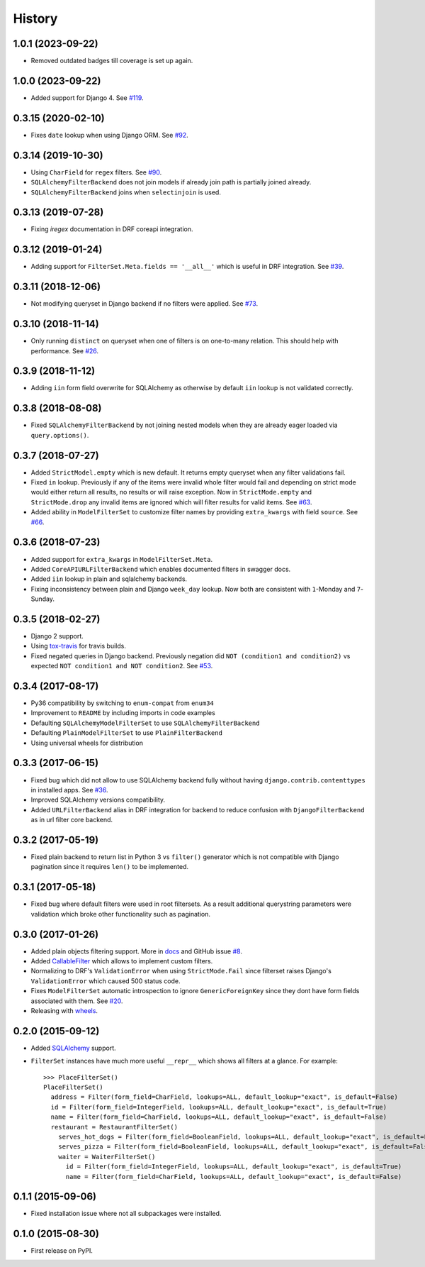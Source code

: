 .. :changelog:

History
-------

1.0.1 (2023-09-22)
~~~~~~~~~~~~~~~~~~~

* Removed outdated badges till coverage is set up again.

1.0.0 (2023-09-22)
~~~~~~~~~~~~~~~~~~~

* Added support for Django 4.
  See `#119 <https://github.com/miki725/django-url-filter/issues/119>`_.

0.3.15 (2020-02-10)
~~~~~~~~~~~~~~~~~~~

* Fixes ``date`` lookup when using Django ORM.
  See `#92 <https://github.com/miki725/django-url-filter/issues/92>`_.

0.3.14 (2019-10-30)
~~~~~~~~~~~~~~~~~~~

* Using ``CharField`` for ``regex`` filters.
  See `#90 <https://github.com/miki725/django-url-filter/pull/90>`_.
* ``SQLAlchemyFilterBackend`` does not join models if already join path
  is partially joined already.
* ``SQLAlchemyFilterBackend`` joins when ``selectinjoin`` is used.

0.3.13 (2019-07-28)
~~~~~~~~~~~~~~~~~~~

* Fixing `iregex` documentation in DRF coreapi integration.

0.3.12 (2019-01-24)
~~~~~~~~~~~~~~~~~~~

* Adding support for ``FilterSet.Meta.fields == '__all__'`` which is useful in DRF integration.
  See `#39 <https://github.com/miki725/django-url-filter/pull/39>`_.

0.3.11 (2018-12-06)
~~~~~~~~~~~~~~~~~~~

* Not modifying queryset in Django backend if no filters were applied.
  See `#73 <https://github.com/miki725/django-url-filter/pull/73>`_.

0.3.10 (2018-11-14)
~~~~~~~~~~~~~~~~~~~

* Only running ``distinct`` on queryset when one of filters is on one-to-many relation.
  This should help with performance.
  See `#26 <https://github.com/miki725/django-url-filter/issues/26>`_.

0.3.9 (2018-11-12)
~~~~~~~~~~~~~~~~~~

* Adding ``iin`` form field overwrite for SQLAlchemy as otherwise by default
  ``iin`` lookup is not validated correctly.

0.3.8 (2018-08-08)
~~~~~~~~~~~~~~~~~~

* Fixed ``SQLAlchemyFilterBackend`` by not joining nested models
  when they are already eager loaded via ``query.options()``.

0.3.7 (2018-07-27)
~~~~~~~~~~~~~~~~~~

* Added ``StrictModel.empty`` which is new default.
  It returns empty queryset when any filter validations fail.
* Fixed ``in`` lookup. Previously if any of the items were invalid
  whole filter would fail and depending on strict mode would
  either return all results, no results or will raise exception.
  Now in ``StrictMode.empty`` and ``StrictMode.drop`` any invalid
  items are ignored which will filter results for valid items.
  See `#63 <https://github.com/miki725/django-url-filter/issues/64>`_.
* Added ability in ``ModelFilterSet`` to customize filter names
  by providing ``extra_kwargs`` with field ``source``.
  See `#66 <https://github.com/miki725/django-url-filter/issues/66>`_.

0.3.6 (2018-07-23)
~~~~~~~~~~~~~~~~~~

* Added support for ``extra_kwargs`` in ``ModelFilterSet.Meta``.
* Added ``CoreAPIURLFilterBackend`` which enables documented filters in swagger docs.
* Added ``iin`` lookup in plain and sqlalchemy backends.
* Fixing inconsistency between plain and Django ``week_day`` lookup.
  Now both are consistent with ``1``-Monday and ``7``-Sunday.

0.3.5 (2018-02-27)
~~~~~~~~~~~~~~~~~~

* Django 2 support.
* Using `tox-travis <https://github.com/tox-dev/tox-travis>`_ for travis builds.
* Fixed negated queries in Django backend.
  Previously negation did ``NOT (condition1 and condition2)`` vs expected
  ``NOT condition1 and NOT condition2``.
  See `#53 <https://github.com/miki725/django-url-filter/issues/53>`_.

0.3.4 (2017-08-17)
~~~~~~~~~~~~~~~~~~

* Py36 compatibility by switching to ``enum-compat`` from ``enum34``
* Improvement to ``README`` by including imports in code examples
* Defaulting ``SQLAlchemyModelFilterSet`` to use ``SQLAlchemyFilterBackend``
* Defaulting ``PlainModelFilterSet`` to use ``PlainFilterBackend``
* Using universal wheels for distribution

0.3.3 (2017-06-15)
~~~~~~~~~~~~~~~~~~

* Fixed bug which did not allow to use SQLAlchemy backend fully
  without having ``django.contrib.contenttypes`` in installed apps.
  See `#36 <https://github.com/miki725/django-url-filter/issues/36>`_.
* Improved SQLAlchemy versions compatibility.
* Added ``URLFilterBackend`` alias in DRF integration for backend to reduce
  confusion with ``DjangoFilterBackend`` as in url filter core backend.

0.3.2 (2017-05-19)
~~~~~~~~~~~~~~~~~~

* Fixed plain backend to return list in Python 3 vs ``filter()`` generator
  which is not compatible with Django pagination since it requires ``len()``
  to be implemented.

0.3.1 (2017-05-18)
~~~~~~~~~~~~~~~~~~

* Fixed bug where default filters were used in root filtersets.
  As a result additional querystring parameters were validation which
  broke other functionality such as pagination.

0.3.0 (2017-01-26)
~~~~~~~~~~~~~~~~~~

* Added plain objects filtering support.
  More in `docs <https://django-url-filter.readthedocs.io/en/latest/usage.html#plain-filtering>`_
  and GitHub issue `#8 <https://github.com/miki725/django-url-filter/issues/8>`_.
* Added `CallableFilter <https://django-url-filter.readthedocs.io/en/latest/api/url_filter.filters.html#url_filter.filters.CallableFilter>`_ which allows to implement custom filters.
* Normalizing to DRF's ``ValidationError`` when using ``StrictMode.Fail``
  since filterset raises Django's ``ValidationError`` which caused 500 status code.
* Fixes ``ModelFilterSet`` automatic introspection to ignore ``GenericForeignKey``
  since they dont have form fields associated with them.
  See `#20 <https://github.com/miki725/django-url-filter/issues/20>`_.
* Releasing with `wheels <http://pythonwheels.com/>`_.

0.2.0 (2015-09-12)
~~~~~~~~~~~~~~~~~~

* Added `SQLAlchemy <http://www.sqlalchemy.org/>`_ support.
* ``FilterSet`` instances have much more useful ``__repr__`` which
  shows all filters at a glance. For example::

    >>> PlaceFilterSet()
    PlaceFilterSet()
      address = Filter(form_field=CharField, lookups=ALL, default_lookup="exact", is_default=False)
      id = Filter(form_field=IntegerField, lookups=ALL, default_lookup="exact", is_default=True)
      name = Filter(form_field=CharField, lookups=ALL, default_lookup="exact", is_default=False)
      restaurant = RestaurantFilterSet()
        serves_hot_dogs = Filter(form_field=BooleanField, lookups=ALL, default_lookup="exact", is_default=False)
        serves_pizza = Filter(form_field=BooleanField, lookups=ALL, default_lookup="exact", is_default=False)
        waiter = WaiterFilterSet()
          id = Filter(form_field=IntegerField, lookups=ALL, default_lookup="exact", is_default=True)
          name = Filter(form_field=CharField, lookups=ALL, default_lookup="exact", is_default=False)

0.1.1 (2015-09-06)
~~~~~~~~~~~~~~~~~~

* Fixed installation issue where not all subpackages were installed.

0.1.0 (2015-08-30)
~~~~~~~~~~~~~~~~~~

* First release on PyPI.

